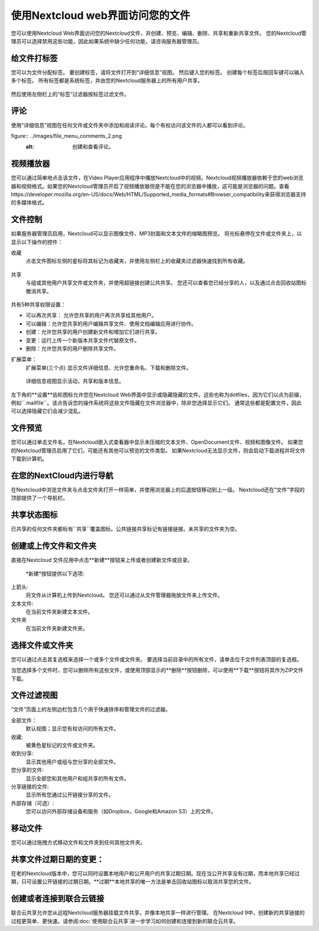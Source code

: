=================================
使用Nextcloud web界面访问您的文件
=================================

您可以使用Nextcloud Web界面访问您的Nextcloud文件，并创建、预览、编辑、删除、共享和重新共享文件。 您的Nextcloud管理员可以选择禁用这些功能，因此如果系统中缺少任何功能，请咨询服务器管理员。


.. figure:: ../images/users-files.png
   :alt: 文件视图截屏

给文件打标签
-------------

您可以为文件分配标签。 要创建标签，请将文件打开到“详细信息”视图。 然后键入您的标签。 创建每个标签后按回车键可以输入多个标签。 所有标签都是系统标签，并由您的Nextcloud服务器上的所有用户共享。

.. figure:: ../images/files_page-7.png
   :alt: 创建文件标签。

然后使用左侧栏上的“标签”过滤器按标签过滤文件。

.. figure:: ../images/files_page-8.png
   :alt: 查看文件标签。 

评论
--------

使用“详细信息”视图在任何文件或文件夹中添加和阅读评论。每个有权访问该文件的人都可以看到评论。

figure:: ../images/file_menu_comments_2.png
   :alt: 创建和查看评论。 

视频播放器
----------

您可以通过简单地点击该文件，在Video Player应用程序中播放Nextcloud中的视频。Nextcloud视频播放器依赖于您的web浏览器和视频格式。如果您的Nextcloud管理员开启了视频播放器但是不能在您的浏览器中播放，这可能是浏览器的问题。查看https://developer.mozilla.org/en-US/docs/Web/HTML/Supported_media_formats#Browser_compatibility来获得浏览器支持的多媒体格式。

.. figure:: ../images/video_player_2.png
   :alt: 观看电影。

文件控制
--------

如果服务器管理员启用，Nextcloud可以显示图像文件、MP3封面和文本文件的缩略图预览。 将光标悬停在文件或文件夹上，以显示以下操作的控件：

收藏
  点击文件图标左侧的星标将其标记为收藏夹，并使用左侧栏上的收藏夹过滤器快速找到所有收藏。

.. figure:: ../images/files_page-1.png
   :alt: 收藏文件。

共享
  与组或其他用户共享文件或文件夹，并使用超链接创建公共共享。 您还可以查看您已经分享的人，以及通过点击回收站图标撤消共享。

.. 提示:: 从9.0版本开始，您可以看到原始共享的所有重新共享用户。

  如果启用了用户名自动完成功能，当您开始输入用户名或组名称时，Nextcloud将自动为您完成。如果您的管理员启用了电子邮件通知，您可以从共享屏幕发送新共享的电子邮件通知。

.. figure:: ../images/files_page-2.png
   :alt: 共享文件。

共有5种共享权限设置：

* 可以再次共享： 允许您共享的用户再次共享给其他用户。
* 可以编辑：允许您共享的用户编辑共享文件、使用文档编辑应用进行协作。
* 创建：允许您共享的用户创建新文件和增加它们进行共享。
* 变更：运行上传一个新版本共享文件代替原文件。
* 删除：允许您共享的用户删除共享文件。

扩展菜单：
  扩展菜单(三个点) 显示文件详细信息、允许您重命名、下载和删除文件。

.. figure:: ../images/files_page-3.png
   :alt: 扩展菜单。 

   详细信息视图显示活动，共享和版本信息。

.. figure:: ../images/files_page-4.png
   :alt: 详细信息图。 

左下角的**设置**齿轮图标允许您在Nextcloud Web界面中显示或隐藏隐藏的文件。这些也称为dotfiles，因为它们以点为前缀，例如``.mailfile``。该点告诉您的操作系统将这些文件隐藏在文件浏览器中，除非您选择显示它们。 通常这些都是配置文件，因此可以选择隐藏它们会减少混乱。

.. figure:: ../images/hidden_files.png
   :alt: 隐藏或者显示隐藏文件。

文件预览
--------

您可以通过单击文件名，在Nextcloud嵌入式查看器中显示未压缩的文本文件、OpenDocument文件、视频和图像文件。 如果您的Nextcloud管理员启用了它们，可能还有其他可以预览的文件类型。 如果Nextcloud无法显示文件，则会启动下载进程并将文件下载到计算机。

在您的NextCloud内进行导航
-------------------------

在Nextcloud中浏览文件夹与点击文件夹打开一样简单，并使用浏览器上的后退按钮移动到上一级。 Nextcloud还在“文件”字段的顶部提供了一个导航栏。

共享状态图标
------------

已共享的任何文件夹都标有``共享``覆盖图标。公共链接共享标记有链接链接。未共享的文件夹为空。

.. figure:: ../images/files_page-5.png
   :alt: 共享状态图标。 

创建或上传文件和文件夹
-------------------------------------------

直接在Nextcloud 文件应用中点击**新建**按钮来上传或者创建新文件或目录。

.. figure:: ../images/files_page-6.png
   :alt: 新建文件、新建文件夹、上传菜单。 

  *新建*按钮提供以下选项: 

上箭头:
  将文件从计算机上传到Nextcloud。 您还可以通过从文件管理器拖放文件来上传文件。

文本文件:
  在当前文件夹新建文本文件。

文件夹
  在当前文件夹新建文件夹。

选择文件或文件夹
----------------

您可以通过点击其复选框来选择一个或多个文件或文件夹。 要选择当前目录中的所有文件，请单击位于文件列表顶部的复选框。

当您选择多个文件时，您可以删除所有这些文件，或使用顶部显示的**删除**按钮删除，可以使用**下载**按钮将其作为ZIP文件下载。

.. 提示:: 如果``下载``按钮不可见，是因为管理员已经禁用了这个特性。 

文件过滤视图
------------

“文件”页面上的左侧边栏包含几个用于快速排序和管理文件的过滤器。

全部文件：
  默认视图；显示您有权访问的所有文件。

收藏:
  被黄色星标记的文件或文件夹。

收到分享:
  显示其他用户或组与您分享的全部文件。

您分享的文件:
  显示全部您和其他用户和组共享的所有文件。

分享链接的文件:
  显示所有您通过公开链接分享的文件。

外部存储（可选）:
  您可以访问外部存储设备和服务（如Dropbox，Google和Amazon S3）上的文件。

移动文件
------------

您可以通过拖拽方式移动文件和文件夹到任何其他文件夹。


共享文件过期日期的变更：
-----------------------

在老的Nextcloud版本中，您可以同时设置本地用户和公开用户的共享过期日期。现在当公开共享没有过期，而本地共享已经过期，只可设置公开链接的过期日期。**过期**本地共享的唯一方法是单击回收站图标以取消共享您的文件。

创建或者连接到联合云链接
------------------------

联合云共享允许您从远程Nextcloud服务器挂载文件共享，并像本地共享一样进行管理。 在Nextcloud 9中，创建新的共享链接的过程更简单、更快速。请参阅:doc:`使用联合云共享`进一步学习如何创建和连接到新的联合云共享。


